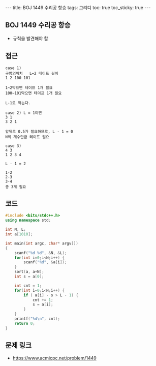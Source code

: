 #+HTML: ---
#+HTML: title: BOJ 1449 수리공 항승
#+HTML: tags: 그리디
#+HTML: toc: true
#+HTML: toc_sticky: true
#+HTML: ---
#+OPTIONS: ^:nil

** BOJ 1449 수리공 항승
- 규칙을 발견해야 함

** 접근
#+BEGIN_EXAMPLE
case 1)
구멍의위치   L=2 테이프 길이
1 2 100 101

1~2막으면 테이프 1개 필요
100~101막으면 테이프 1개 필요

L-1로 막는다.

case 2) L = 1이면
3 1
3 2 1

앞뒤로 0.5가 필요하므로, L - 1 = 0
N의 개수만큼 테이프 필요

case 3)
4 3
1 2 3 4

L - 1 = 2

1-2
2-3
3-4
총 3개 필요
#+END_EXAMPLE

** 코드
#+BEGIN_SRC cpp
#include <bits/stdc++.h>
using namespace std;

int N, L;
int a[1010];

int main(int argc, char* argv[])
{
    scanf("%d %d", &N, &L);
    for(int i=0;i<N;i++) {
        scanf("%d", &a[i]);
    }
    sort(a, a+N);
    int s = a[0];

    int cnt = 1;
    for(int i=0;i<N;i++) {
        if ( a[i] - s > L - 1) {
            cnt += 1;    
            s = a[i];
        }
    }
    printf("%d\n", cnt);
    return 0;
}
#+END_SRC

** 문제 링크
- https://www.acmicpc.net/problem/1449
